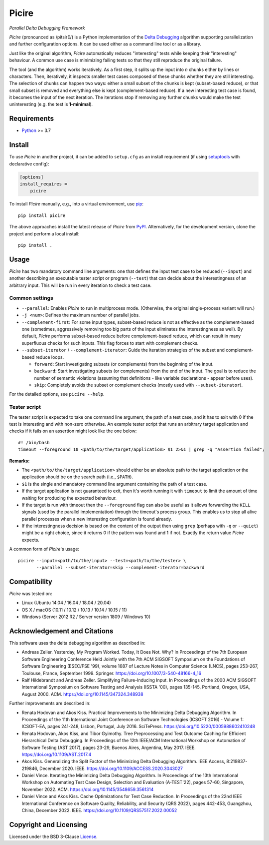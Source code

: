 ======
Picire
======
*Parallel Delta Debugging Framework*

.. image:: https://img.shields.io/pypi/v/picire?logo=python&logoColor=white
   :target: https://pypi.org/project/picire/
.. image:: https://img.shields.io/pypi/l/picire?logo=open-source-initiative&logoColor=white
   :target: https://pypi.org/project/picire/
.. image:: https://img.shields.io/github/actions/workflow/status/renatahodovan/picire/main.yml?branch=master&logo=github&logoColor=white
   :target: https://github.com/renatahodovan/picire/actions
.. image:: https://img.shields.io/coveralls/github/renatahodovan/picire/master?logo=coveralls&logoColor=white
   :target: https://coveralls.io/github/renatahodovan/picire


*Picire* (pronounced as /pitsirE/) is a Python implementation of the
`Delta Debugging`_ algorithm supporting parallelization and further
configuration options. It can be used either as a command line tool
or as a library.

Just like the original algorithm, *Picire* automatically reduces "interesting"
tests while keeping their "interesting" behaviour. A common use case is
minimizing failing tests so that they still reproduce the original failure.

The tool (and the algorithm) works iteratively. As a first step, it splits up
the input into *n* chunks either by lines or characters. Then, iteratively,
it inspects smaller test cases composed of these chunks whether they are still
interesting. The selection of chunks can happen two ways: either a small subset
of the chunks is kept (subset-based reduce), or that small subset is removed
and everything else is kept (complement-based reduce). If a new interesting
test case is found, it becomes the input of the next iteration. The iterations
stop if removing any further chunks would make the test uninteresting (e.g. the
test is **1-minimal**).

.. _`Delta Debugging`: https://www.st.cs.uni-saarland.de/dd/


Requirements
============

* Python_ >= 3.7

.. _Python: https://www.python.org


Install
=======

To use *Picire* in another project, it can be added to ``setup.cfg`` as an
install requirement (if using setuptools_ with declarative config):

.. code-block:: ini

    [options]
    install_requires =
        picire

To install *Picire* manually, e.g., into a virtual environment, use pip_::

    pip install picire

The above approaches install the latest release of *Picire* from PyPI_.
Alternatively, for the development version, clone the project and perform a
local install::

    pip install .

.. _setuptools: https://github.com/pypa/setuptools
.. _pip: https://pip.pypa.io
.. _PyPI: https://pypi.org/


Usage
=====

*Picire* has two mandatory command line arguments: one that defines the input
test case to be reduced (``--input``) and another describing an executable
tester script or program (``--test``) that can decide about the interestingness
of an arbitrary input. This will be run in every iteration to check a test case.

Common settings
---------------

* ``--parallel``: Enables *Picire* to run in multiprocess mode. (Otherwise, the
  original single-process variant will run.)

* ``-j <num>``: Defines the maximum number of parallel jobs.

* ``--complement-first``: For some input types, subset-based reduce is not as
  effective as the complement-based one (sometimes, aggressively removing too
  big parts of the input eliminates the interestingness as well). By default,
  *Picire* performs subset-based reduce before complement-based reduce, which
  can result in many superfluous checks for such inputs. This flag forces to
  start with complement checks.

* ``--subset-iterator`` / ``--complement-iterator``: Guide the iteration
  strategies of the subset and complement-based reduce loops.

  * ``forward``: Start investigating subsets (or complements) from the beginning
    of the input.

  * ``backward``: Start investigating subsets (or complements) from the end of
    the input. The goal is to reduce the number of semantic violations
    (assuming that definitions - like variable declarations - appear before
    uses).

  * ``skip``: Completely avoids the subset or complement checks (mostly used
    with ``--subset-iterator``).

For the detailed options, see ``picire --help``.

Tester script
-------------

The tester script is expected to take one command line argument, the path of a
test case, and it has to exit with 0 if the test is interesting and with
non-zero otherwise. An example tester script that runs an arbitrary target
application and checks if it fails on an assertion might look like the one
below::

    #! /bin/bash
    timeout --foreground 10 <path/to/the/target/application> $1 2>&1 | grep -q "Assertion failed";

**Remarks:**

* The ``<path/to/the/target/application>`` should either be an absolute path to
  the target application or the application should be on the search path (i.e.,
  ``$PATH``).
* ``$1`` is the single and mandatory command line argument containing the path
  of a test case.
* If the target application is not guaranteed to exit, then it's worth running
  it with ``timeout`` to limit the amount of time waiting for producing the
  expected behaviour.
* If the target is run with timeout then the ``--foreground`` flag can also be
  useful as it allows forwarding the ``KILL`` signals (used by the parallel
  implementation) through the timeout's process group. This enables us to
  stop all alive parallel processes when a new interesting configuration
  is found already.
* If the interestingness decision is based on the content of the output then
  using ``grep`` (perhaps with ``-q`` or ``--quiet``) might be a right choice,
  since it returns 0 if the pattern was found and 1 if not. Exactly the
  return value *Picire* expects.

A common form of *Picire*'s usage::

    picire --input=<path/to/the/input> --test=<path/to/the/tester> \
           --parallel --subset-iterator=skip --complement-iterator=backward


Compatibility
=============

*Picire* was tested on:

* Linux (Ubuntu 14.04 / 16.04 / 18.04 / 20.04)
* OS X / macOS (10.11 / 10.12 / 10.13 / 10.14 / 10.15 / 11)
* Windows (Server 2012 R2 / Server version 1809 / Windows 10)


Acknowledgement and Citations
=============================

This software uses the delta debugging algorithm as described in:

* Andreas Zeller. Yesterday, My Program Worked. Today, It Does Not. Why?
  In Proceedings of the 7th European Software Engineering Conference Held
  Jointly with the 7th ACM SIGSOFT Symposium on the Foundations of Software
  Engineering (ESEC/FSE '99), volume 1687 of Lecture Notes in Computer Science
  (LNCS), pages 253-267, Toulouse, France, September 1999. Springer.
  https://doi.org/10.1007/3-540-48166-4_16
* Ralf Hildebrandt and Andreas Zeller. Simplifying Failure-Inducing Input.
  In Proceedings of the 2000 ACM SIGSOFT International Symposium on Software
  Testing and Analysis (ISSTA '00), pages 135-145, Portland, Oregon, USA, August
  2000. ACM.
  https://doi.org/10.1145/347324.348938

Further improvements are described in:

* Renata Hodovan and Akos Kiss. Practical Improvements to the Minimizing Delta
  Debugging Algorithm.
  In Proceedings of the 11th International Joint Conference on Software
  Technologies (ICSOFT 2016) - Volume 1: ICSOFT-EA, pages 241-248, Lisbon,
  Portugal, July 2016. SciTePress.
  https://doi.org/10.5220/0005988602410248
* Renata Hodovan, Akos Kiss, and Tibor Gyimothy. Tree Preprocessing and Test
  Outcome Caching for Efficient Hierarchical Delta Debugging.
  In Proceedings of the 12th IEEE/ACM International Workshop on Automation of
  Software Testing (AST 2017), pages 23-29, Buenos Aires, Argentina, May 2017.
  IEEE.
  https://doi.org/10.1109/AST.2017.4
* Akos Kiss. Generalizing the Split Factor of the Minimizing Delta Debugging
  Algorithm.
  IEEE Access, 8:219837-219846, December 2020. IEEE.
  https://doi.org/10.1109/ACCESS.2020.3043027
* Daniel Vince. Iterating the Minimizing Delta Debugging Algorithm.
  In Proceedings of the 13th International Workshop on Automating Test Case
  Design, Selection and Evaluation (A-TEST'22), pages 57-60, Singapore, November
  2022. ACM.
  https://doi.org/10.1145/3548659.3561314
* Daniel Vince and Akos Kiss. Cache Optimizations for Test Case Reduction.
  In Proceedings of the 22nd IEEE International Conference on Software Quality,
  Reliability, and Security (QRS 2022), pages 442-453, Guangzhou, China,
  December 2022. IEEE.
  https://doi.org/10.1109/QRS57517.2022.00052


Copyright and Licensing
=======================

Licensed under the BSD 3-Clause License_.

.. _License: LICENSE.rst
